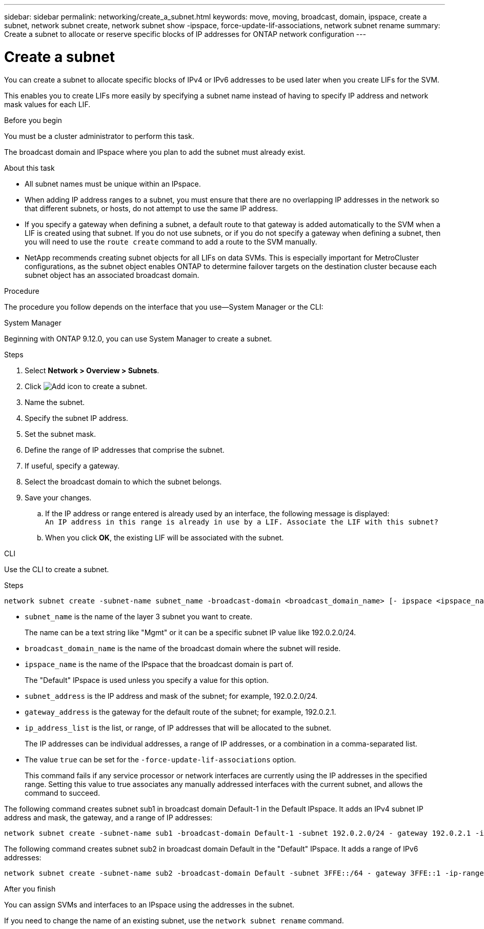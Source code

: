 ---
sidebar: sidebar
permalink: networking/create_a_subnet.html
keywords: move, moving, broadcast, domain, ipspace, create a subnet, network subnet create, network subnet show -ipspace, force-update-lif-associations, network subnet rename
summary: Create a subnet to allocate or reserve specific blocks of IP addresses for ONTAP network configuration
---

= Create a subnet
:hardbreaks:
:nofooter:
:icons: font
:linkattrs:
:imagesdir: ../media/


[.lead]
You can create a subnet to allocate specific blocks of IPv4 or IPv6 addresses to be used later when you create LIFs for the SVM.

This enables you to create LIFs more easily by specifying a subnet name instead of having to specify IP address and network mask values for each LIF.

.Before you begin

You must be a cluster administrator to perform this task.

The broadcast domain and IPspace where you plan to add the subnet must already exist.

.About this task

* All subnet names must be unique within an IPspace.
* When adding IP address ranges to a subnet, you must ensure that there are no overlapping IP addresses in the network so that different subnets, or hosts, do not attempt to use the same IP address.
* If you specify a gateway when defining a subnet, a default route to that gateway is added automatically to the SVM when a LIF is created using that subnet. If you do not use subnets, or if you do not specify a gateway when defining a subnet, then you will need to use the `route create` command to add a route to the SVM manually.
* NetApp recommends creating subnet objects for all LIFs on data SVMs. This is especially important for MetroCluster configurations, as the subnet object enables ONTAP to determine failover targets on the destination cluster because each subnet object has an associated broadcast domain.

.Procedure

The procedure you follow depends on the interface that you use--System Manager or the CLI:

[role="tabbed-block"]
====
.System Manager
--
Beginning with ONTAP 9.12.0, you can use System Manager to create a subnet.

.Steps

. Select *Network > Overview > Subnets*.

. Click image:icon_add.gif[Add icon] to create a subnet.

. Name the subnet.

. Specify the subnet IP address.

. Set the subnet mask.

. Define the range of IP addresses that comprise the subnet.

. If useful, specify a gateway.

. Select the broadcast domain to which the subnet belongs.

. Save your changes.

.. If the IP address or range entered is already used by an interface, the following message is displayed:
`An IP address in this range is already in use by a LIF. Associate the LIF with this subnet?`

.. When you click *OK*, the existing LIF will be associated with the subnet.
--

.CLI
--
Use the CLI to create a subnet.

.Steps

....
network subnet create -subnet-name subnet_name -broadcast-domain <broadcast_domain_name> [- ipspace <ipspace_name>] -subnet <subnet_address> [-gateway <gateway_address>] [-ip-ranges <ip_address_list>] [-force-update-lif-associations <true>]
....

* `subnet_name` is the name of the layer 3 subnet you want to create.
+
The name can be a text string like "Mgmt" or it can be a specific subnet IP value like 192.0.2.0/24.
* `broadcast_domain_name` is the name of the broadcast domain where the subnet will reside.
* `ipspace_name` is the name of the IPspace that the broadcast domain is part of.
+
The "Default" IPspace is used unless you specify a value for this option.
* `subnet_address` is the IP address and mask of the subnet; for example, 192.0.2.0/24.
* `gateway_address` is the gateway for the default route of the subnet; for example, 192.0.2.1.
* `ip_address_list` is the list, or range, of IP addresses that will be allocated to the subnet.
+
The IP addresses can be individual addresses, a range of IP addresses, or a combination in a comma-separated list.
* The value `true` can be set for the `-force-update-lif-associations` option.
+
This command fails if any service processor or network interfaces are currently using the IP addresses in the specified range. Setting this value to true associates any manually addressed interfaces with the current subnet, and allows the command to succeed.

The following command creates subnet sub1 in broadcast domain Default-1 in the Default IPspace. It adds an IPv4 subnet IP address and mask, the gateway, and a range of IP addresses:

....
network subnet create -subnet-name sub1 -broadcast-domain Default-1 -subnet 192.0.2.0/24 - gateway 192.0.2.1 -ip-ranges 192.0.2.1-192.0.2.100, 192.0.2.122
....

The following command creates subnet sub2 in broadcast domain Default in the "Default" IPspace. It adds a range of IPv6 addresses:

....
network subnet create -subnet-name sub2 -broadcast-domain Default -subnet 3FFE::/64 - gateway 3FFE::1 -ip-ranges "3FFE::10-3FFE::20"
....

.After you finish

You can assign SVMs and interfaces to an IPspace using the addresses in the subnet.

If you need to change the name of an existing subnet, use the `network subnet rename` command.

--
====


//
// 2022 OCT 6, Jira ONTAPDOC-573
// IE-554, 2022-07-28
// Created with NDAC Version 2.0 (August 17, 2020)
// restructured: March 2021
// enhanced keywords May 2021
// 28-FEB-2024 merge create_a_subnet_reference topic